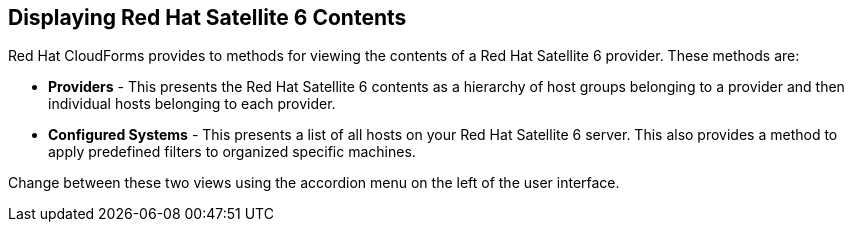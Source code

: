 [[Displaying_Red_Hat_Satellite_6_Contents]]
== Displaying Red Hat Satellite 6 Contents

Red Hat CloudForms provides to methods for viewing the contents of a Red Hat Satellite 6 provider. These methods are:

* *Providers* - This presents the Red Hat Satellite 6 contents as a hierarchy of host groups belonging to a provider and then individual hosts belonging to each provider.
* *Configured Systems* - This presents a list of all hosts on your Red Hat Satellite 6 server. This also provides a method to apply predefined filters to organized specific machines.

Change between these two views using the accordion menu on the left of the user interface.

